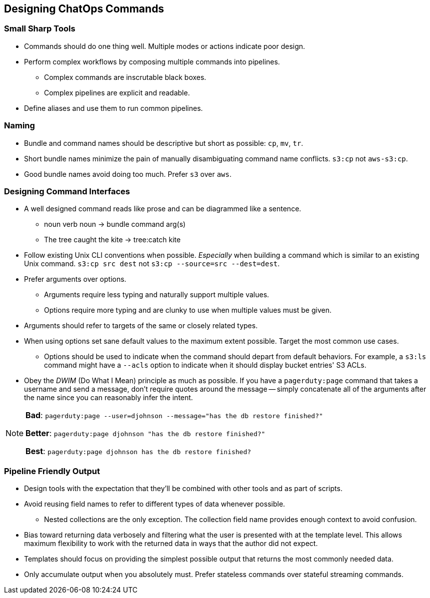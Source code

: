 == Designing ChatOps Commands

=== Small Sharp Tools

* Commands should do one thing well. Multiple modes or actions indicate poor design.
* Perform complex workflows by composing multiple commands into pipelines.
  - Complex commands are inscrutable black boxes.
  - Complex pipelines are explicit and readable.
* Define aliases and use them to run common pipelines.

=== Naming

* Bundle and command names should be descriptive but short as possible: `cp`, `mv`, `tr`.
* Short bundle names minimize the pain of manually disambiguating command name conflicts. `s3:cp` not `aws-s3:cp`.
* Good bundle names avoid doing too much. Prefer `s3` over `aws`.

=== Designing Command Interfaces

* A well designed command reads like prose and can be diagrammed like a sentence.
  - noun verb noun -> bundle command arg(s)
  - The tree caught the kite -> tree:catch kite
* Follow existing Unix CLI conventions when possible. _Especially_ when building a command which is similar to an existing Unix command. `s3:cp src dest` not `s3:cp --source=src --dest=dest`.
* Prefer arguments over options.
  - Arguments require less typing and naturally support multiple values.
  - Options require more typing and are clunky to use when multiple values must be given.
* Arguments should refer to targets of the same or closely related types.
*  When using options set sane default values to the maximum extent possible. Target the most common use cases.
  - Options should be used to indicate when the command should depart from default behaviors. For example, a `s3:ls` command might have a `--acls` option to indicate when it should display bucket entries' S3 ACLs.
* Obey the  __DWIM__ (Do What I Mean) principle as much as possible. If you have a `pagerduty:page` command that takes a username and send a message, don't require quotes around the message -- simply concatenate all of the arguments after the name since you can reasonably infer the intent.

[NOTE]
====
**Bad**: `pagerduty:page --user=djohnson --message="has the db restore finished?"`

**Better**: `pagerduty:page djohnson "has the db restore finished?"`

**Best**: `pagerduty:page djohnson has the db restore finished?`

====

=== Pipeline Friendly Output

* Design tools with the expectation that they'll be combined with other tools and as part of scripts.
* Avoid reusing field names to refer to different types of data whenever possible.
  - Nested collections are the only exception. The collection field name provides enough context to avoid confusion.
* Bias toward returning data verbosely and filtering what the user is presented with at the template level. This allows maximum flexibility to work with the returned data in ways that the author did not expect.
* Templates should focus on providing the simplest possible output that returns the most commonly needed data.
* Only accumulate output when you absolutely must. Prefer stateless commands  over stateful streaming commands.
